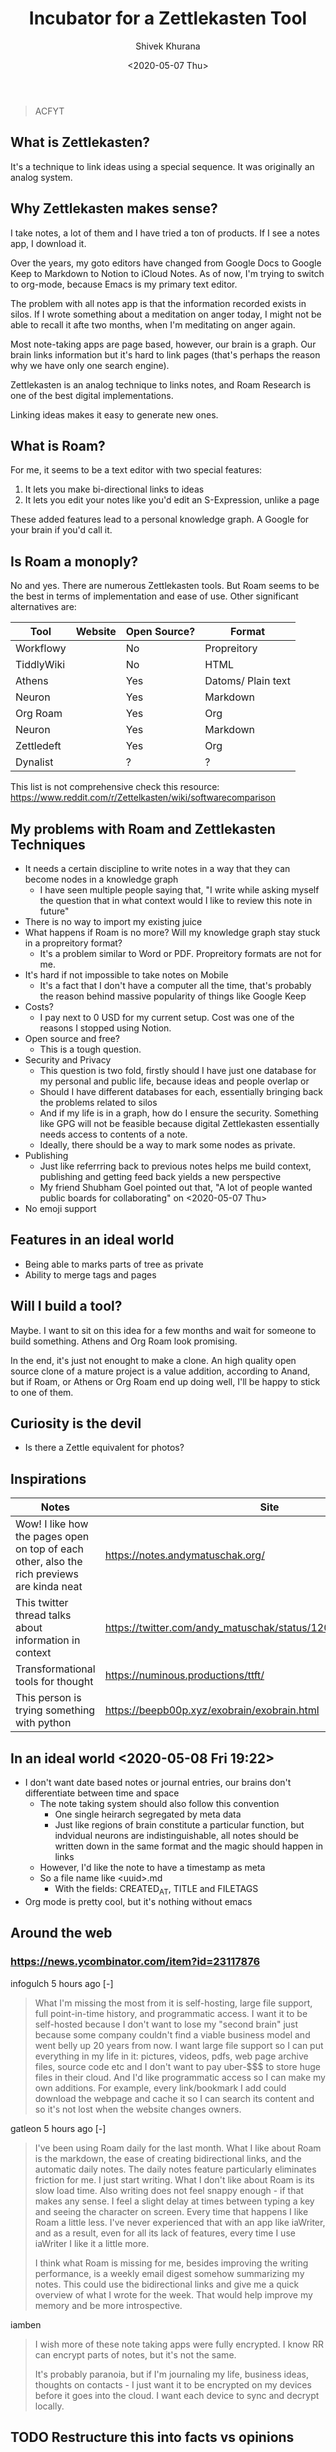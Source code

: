 #+TITLE: Incubator for a Zettlekasten Tool
#+AUTHOR: Shivek Khurana
#+URL: https://github.com/krimlabs/z
#+DATE: <2020-05-07 Thu>

#+BEGIN_QUOTE
ACFYT
#+END_QUOTE

** What is Zettlekasten?
It's a technique to link ideas using a special sequence. It was originally an analog system.

** Why Zettlekasten makes sense?
I take notes, a lot of them and I have tried a ton of products. If I see a notes app, I download it.

Over the years, my goto editors have changed from Google Docs to Google Keep to Markdown to Notion to iCloud Notes.
As of now, I'm trying to switch to org-mode, because Emacs is my primary text editor.

The problem with all notes app is that the information recorded exists in silos. If I wrote something about a meditation on anger today,
I might not be able to recall it afte two months, when I'm meditating on anger again.

Most note-taking apps are page based, however, our brain is a graph. Our brain links information but it's hard
to link pages (that's perhaps the reason why we have only one search engine).

Zettlekasten is an analog technique to links notes, and Roam Research is one of the best digital implementations.

Linking ideas makes it easy to generate new ones.

** What is Roam?
For me, it seems to be a text editor with two special features:
1. It lets you make bi-directional links to ideas
2. It lets you edit your notes like you'd edit an S-Expression, unlike a page

These added features lead to a personal knowledge graph. A Google for your brain if you'd call it.

** Is Roam a monoply?
No and yes. There are numerous Zettlekasten tools. But Roam seems to be the best in terms of implementation and ease of use.
Other significant alternatives are:

| Tool       | Website | Open Source? | Format             |
|------------+---------+--------------+--------------------|
| Workflowy  |         | No           | Propreitory        |
| TiddlyWiki |         | No           | HTML               |
| Athens     |         | Yes          | Datoms/ Plain text |
| Neuron     |         | Yes          | Markdown           |
| Org Roam   |         | Yes          | Org                |
| Neuron     |         | Yes          | Markdown           |
| Zettledeft |         | Yes          | Org                |
| Dynalist   |         | ?            | ?                  |


This list is not comprehensive check this resource: https://www.reddit.com/r/Zettelkasten/wiki/softwarecomparison

** My problems with Roam and Zettlekasten Techniques
- It needs a certain discipline to write notes in a way that they can become nodes in a knowledge graph
  - I have seen multiple people saying that, "I write while asking myself the question that in what context would I like to review this note in future"
- There is no way to import my existing juice
- What happens if Roam is no more? Will my knowledge graph stay stuck in a propreitory format?
  - It's a problem similar to Word or PDF. Propreitory formats are not for me.
- It's hard if not impossible to take notes on Mobile
  - It's a fact that I don't have a computer all the time, that's probably the reason behind massive popularity of things like Google Keep
- Costs?
  - I pay next to 0 USD for my current setup. Cost was one of the reasons I stopped using Notion.
- Open source and free?
  - This is a tough question.
- Security and Privacy
  - This question is two fold, firstly should I have just one database for my personal and public life, because ideas and people overlap or
  - Should I have different databases for each, essentially bringing back the problems related to silos
  - And if my life is in a graph, how do I ensure the security. Something like GPG will not be feasible because digital Zettlekasten essentially needs access to contents of a note.
  - Ideally, there should be a way to mark some nodes as private.
- Publishing
  - Just like referrring back to previous notes helps me build context, publishing and getting feed back yields a new perspective
  - My friend Shubham Goel pointed out that, "A lot of people wanted public boards for collaborating" on <2020-05-07 Thu>
- No emoji support

** Features in an ideal world
- Being able to marks parts of tree as private
- Ability to merge tags and pages

** Will I build a tool?
Maybe. I want to sit on this idea for a few months and wait for someone to build something. Athens and Org Roam look promising.

In the end, it's just not enought to make a clone. An high quality open source clone of a mature project is a value addition, according to Anand,
but if Roam, or Athens or Org Roam end up doing well, I'll be happy to stick to one of them.

** Curiosity is the devil
- Is there a Zettle equivalent for photos?
** Inspirations
|--------------------------------------------------------------------------------------------+---------------------------------------------------------------|
| Notes                                                                                      | Site                                                          |
|--------------------------------------------------------------------------------------------+---------------------------------------------------------------|
| Wow! I like how the pages open on top of each other, also the rich previews are kinda neat | https://notes.andymatuschak.org/                              |
| This twitter thread talks about information in context                                     | https://twitter.com/andy_matuschak/status/1202663202997170176 |
| Transformational tools for thought                                                         | https://numinous.productions/ttft/                            |
| This person is trying something with python                                                | https://beepb00p.xyz/exobrain/exobrain.html                                                                     |
|--------------------------------------------------------------------------------------------+---------------------------------------------------------------|

** In an ideal world <2020-05-08 Fri 19:22>

- I don't want date based notes or journal entries, our brains don't differentiate between time and space 
  - The note taking system should also follow this convention
    - One single heirarch segregated by meta data
    - Just like regions of brain constitute a particular function, but indvidual neurons are indistinguishable, all notes should be written down in the same format and the magic should happen in links
  - However, I'd like the note to have a timestamp as meta
  - So a file name like <uuid>.md
    - With the fields: CREATED_AT, TITLE and FILETAGS
- Org mode is pretty cool, but it's nothing without emacs

** Around the web
*** https://news.ycombinator.com/item?id=23117876
infogulch 5 hours ago [-]
#+BEGIN_QUOTE
What I'm missing the most from it is self-hosting, large file support, full point-in-time history, and programmatic access. I want it to be self-hosted because I don't want to lose my "second brain" just because some company couldn't find a viable business model and went belly up 20 years from now. I want large file support so I can put everything in my life in it: pictures, videos, pdfs, web page archive files, source code etc and I don't want to pay uber-$$$ to store huge files in their cloud. And I'd like programmatic access so I can make my own additions. For example, every link/bookmark I add could download the webpage and cache it so I can search its content and so it's not lost when the website changes owners. 
#+END_QUOTE

gatleon 5 hours ago [-]
#+BEGIN_QUOTE
I've been using Roam daily for the last month. What I like about Roam is the markdown, the ease of creating bidirectional links, and the automatic daily notes. The daily notes feature particularly eliminates friction for me. I just start writing.
What I don't like about Roam is its slow load time. Also writing does not feel snappy enough - if that makes any sense. I feel a slight delay at times between typing a key and seeing the character on screen. Every time that happens I like Roam a little less. I've never experienced that with an app like iaWriter, and as a result, even for all its lack of features, every time I use iaWriter I like it a little more.

I think what Roam is missing for me, besides improving the writing performance, is a weekly email digest somehow summarizing my notes. This could use the bidirectional links and give me a quick overview of what I wrote for the week. That would help improve my memory and be more introspective. 
#+END_QUOTE

iamben
#+BEGIN_QUOTE
I wish more of these note taking apps were fully encrypted. I know RR can encrypt parts of notes, but it's not the same.

It's probably paranoia, but if I'm journaling my life, business ideas, thoughts on contacts - I just want it to be encrypted on my devices before it goes into the cloud. I want each device to sync and decrypt locally. 
#+END_QUOTE

** TODO Restructure this into facts vs opinions
*** A lot of what I'm collecting is collection of both
** TODO Post about why our thought process is incompatible with publishing media
*** Our brain is a graph, but pages are not
*** File names and folder structure doesn't really matter
*** TODO Files should be treated like regions of brain :protocol:whitepaper:
**** Like prefrontal cortex is responsible for intellectual processing and the medula oblongate region helps with instincts
***** But some neurons in the regions might be connected
**** A collection of neurons, and each block in a file should be treated like a neuron
**** Over time connections would emerge
**** Each list item is a neuron, each child is neuron it links to
**** Lists and sub lists over paragraphs
***** Lists are like graphs or trees
***** Paragraphs don't have any structure, this is something Roam gets right
***** Each list item should record temporal data
**** The pr-org-reitory format
***** Although org-mode is a plain text format, it cant't be used without emacs
***** Similarly, even if you are able to export from Roam, you can't really use it
****** If your notes are objects in an s3 bucket
****** Roam is EC2, Just like emacs is ec2 for org
***** This gives a false sense of openness
****** And makes a great case for open source
** TODO Write about Sharing vs Publishing
*** Notion like apps that follow the page model of note taking allow for easy sharing and publishing (and encryption)
*** But interlinked graphs make it hard
**** Which parts of the note should be shared
**** How to get e2e encryption
**** Maintaing multiple databases kills the purpose of knowledge graphs
